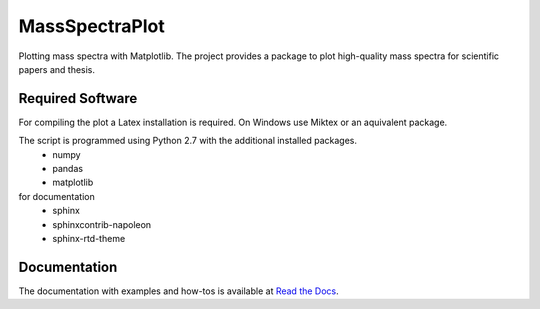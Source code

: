 ======================================================================
MassSpectraPlot
======================================================================

.. image:: https://readthedocs.org/projects/massspectraplot/badge/
   :target: http://massspectraplot.readthedocs.org
   :alt: Documentation Status


Plotting mass spectra with Matplotlib.
The project provides a package to plot high-quality mass spectra for scientific papers and thesis.

.. image:: https://raw.githubusercontent.com/matrixx567/MassSpectraPlot/master/examples/ex3.png
   :width: 70%

Required Software
---------------------------------------------------------------------

For compiling the plot a Latex installation is required. On Windows use Miktex or an aquivalent package.

The script is programmed using Python 2.7 with the additional installed packages.
   - numpy   
   - pandas   
   - matplotlib  
   
for documentation
   - sphinx
   - sphinxcontrib-napoleon
   - sphinx-rtd-theme

Documentation
----------------------------------------------------------------------

The documentation with examples and how-tos is available at `Read the Docs <http://massspectraplot.readthedocs.org>`_.